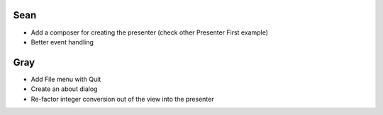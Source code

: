 ======
 Sean
======

- Add a composer for creating the presenter (check other Presenter First example)
- Better event handling

========
  Gray
========

- Add File menu with Quit
- Create an about dialog
- Re-factor integer conversion out of the view into the presenter
